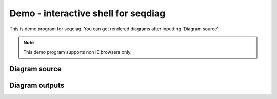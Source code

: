 ====================================
Demo - interactive shell for seqdiag
====================================

This is demo program for seqdiag.
You can get rendered diagrams after inputting 'Diagram source'.

.. note::

   This demo program supports non IE browsers only.

Diagram source
==============

.. raw:: html

   <textarea id="diagram" cols="75" rows="10" style="font-size: 14pt; font-family: monospace;">{
      A -> B -> C;
           B -> D;
   }</textarea><br />


Diagram outputs
===============

.. raw:: html

   <div id="diagram_image"></div>
